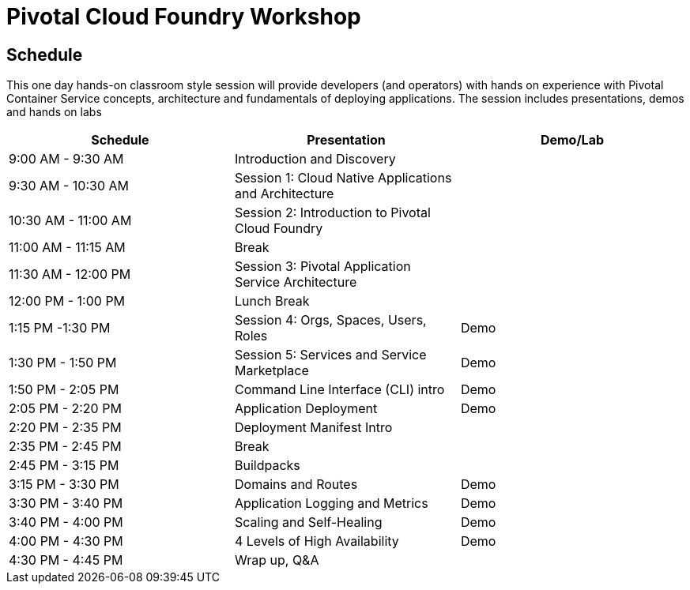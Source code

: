 = Pivotal Cloud Foundry Workshop

== Schedule

This one day hands-on classroom style session will provide developers (and operators) with hands on experience with Pivotal Container Service concepts, architecture and fundamentals of deploying applications. The session includes presentations, demos and hands on labs

[cols=3*,options=header]
|===
|Schedule
|Presentation 
|Demo/Lab

|9:00 AM - 9:30 AM
|Introduction and Discovery 
|

|9:30 AM - 10:30 AM
|Session 1: Cloud Native Applications and Architecture
|

|10:30 AM - 11:00 AM
|Session 2: Introduction to Pivotal Cloud Foundry
|

|11:00 AM - 11:15 AM
|Break
|

|11:30 AM - 12:00 PM
| Session 3: Pivotal Application Service Architecture
|


|12:00 PM - 1:00 PM
| Lunch Break
|

|1:15 PM -1:30 PM
|Session 4: Orgs, Spaces, Users, Roles
|Demo

|1:30 PM - 1:50 PM
|Session 5: Services and Service Marketplace
|Demo

|1:50 PM - 2:05 PM
|Command Line Interface (CLI) intro
|Demo

|2:05 PM - 2:20 PM
|Application Deployment
|Demo

|2:20 PM - 2:35 PM
|Deployment Manifest Intro
| 

|2:35 PM - 2:45 PM
|Break
| 

|2:45 PM - 3:15 PM
|Buildpacks
| 

|3:15 PM - 3:30 PM
|Domains and Routes
|Demo

|3:30 PM - 3:40 PM
|Application Logging and Metrics
|Demo

|3:40 PM - 4:00 PM
|Scaling and Self-Healing
|Demo

|4:00 PM - 4:30 PM
|4 Levels of High Availability
|Demo

|4:30 PM - 4:45 PM
|Wrap up, Q&A
|
|===